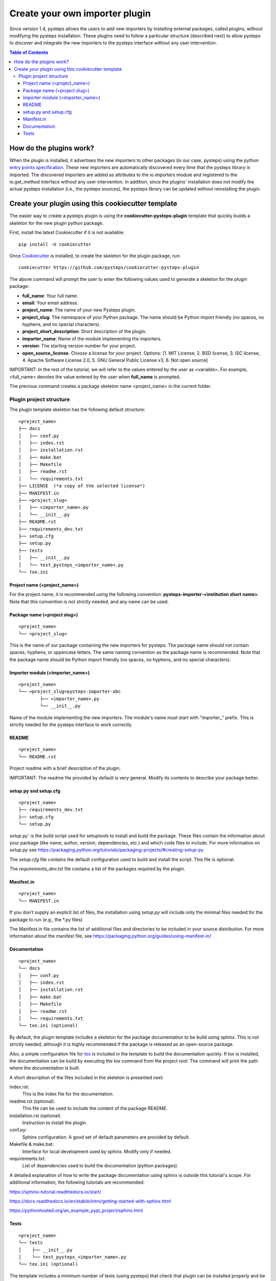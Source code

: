 .. _tutorial:

===============================
Create your own importer plugin
===============================

Since version 1.4, pysteps allows the users to add new importers by installing external
packages, called plugins, without modifying the pysteps installation. These plugins need
to follow a particular structure (described next) to allow pysteps to discover and
integrate the new importers to the pysteps interface without any user intervention.

.. contents:: Table of Contents
    :local:
    :depth: 3

How do the plugins work?
===================

When the plugin is installed, it advertises the new importers to other packages
(in our case, pysteps) using the python `entry points specification`_.
These new importers are automatically discovered every time that the pysteps library is
imported. The discovered importers are added as attributes to the io.importers module
and registered to the io.get_method interface without any user intervention.
In addition, since the plugins' installation does not modify the actual pysteps
installation (i.e., the pysteps sources), the pysteps library can be updated without
reinstalling the plugin.

.. _`entry points specification`: https://packaging.python.org/specifications/entry-points/


Create your plugin using this cookiecutter template
=====================================

The easier way to create a pysteps plugin is using the **cookiecutter-pysteps-plugin**
template that quickly builds a skeleton for the new plugin python package.

First, install the latest Cookiecutter if it is not available::

    pip install -U cookiecutter

Once Cookiecutter_ is installed, to create the skeleton for the plugin package, run::

    cookiecutter https://github.com/pysteps/cookiecutter-pysteps-plugin

The above command will prompt the user to enter the following values used to generate
a skeleton for the plugin package:

- **full_name**: Your full name.
- **email**: Your email address.
- **project_name**: The name of your new Pysteps plugin.
- **project_slug**: The namespace of your Python package.
  The name should be Python import friendly (no spaces, no hyphens, and no special
  characters).
- **project_short_description**: Short description of the plugin.
- **importer_name**: Name of the module implementing the importers.
- **version**: The starting version number for your project.
- **open_source_license**. Choose a license for your project.
  Options: [1. MIT License, 2. BSD license, 3. ISC license, 4. Apache Software License
  2.0, 5. GNU General Public License v3, 6. Not open source]

IMPORTANT: In the rest of the tutorial, we will refer to the values entered by the user
as <variable>. For example, <full_name> denotes the value entered by the user when
**full_name** is prompted.

.. _Cookiecutter: https://cookiecutter.readthedocs.io

The previous command creates a package skeleton name <project_name> in the current
folder.

Plugin project structure
------------------------

The plugin template skeleton has the following default structure:

::

    <project_name>
    ├── docs
    │   ├── conf.py
    │   ├── index.rst
    │   ├── installation.rst
    │   ├── make.bat
    │   ├── Makefile
    │   ├── readme.rst
    │   └── requirements.txt
    ├── LICENSE  (*a copy of the selected license*)
    ├── MANIFEST.in
    ├── <project_slug>
    │   ├── <importer_name>.py
    │   └── __init__.py
    ├── README.rst
    ├── requirements_dev.txt
    ├── setup.cfg
    ├── setup.py
    ├── tests
    │   ├── __init__.py
    │   └── test_pysteps_<importer_name>.py
    └── tox.ini


Project name (<project_name>)
~~~~~~~~~~~~~~~~~~~~~~~~~~~~~

For the project name, it is recommended using the following convention:
**pysteps-importer-<institution short name>**.
Note that this convention is not strictly needed, and any name can be used.


Package name (<project slug>)
~~~~~~~~~~~~~~~~~~~~~~~~~~~~~

::

    <project_name>
    └── <project_slug>

This is the name of our package containing the new importers for pysteps. The package
name should not contain spaces, hyphens, or uppercase letters. The same naming
convention as the package name is recommended. Note that the package name should be
Python import friendly (no spaces, no hyphens, and no special characters).


Importer module (<importer_name>)
~~~~~~~~~~~~~~~~~~~~~~~~~~~~~~~~~

::

    <project_name>
    └── <project_slug>pysteps-importer-abc
            ├── <importer_name>.py
            └── __init__.py

Name of the module implementing the new importers.
The module's name must start with "importer_" prefix. This is strictly needed for the
pysteps interface to work correctly.

README
~~~~~~

::

    <project_name>
    └── README.rst

Project readme with a brief description of the plugin.

IMPORTANT: The readme file provided by default is very general. Modify its contents to
describe your package better.


setup.py and setup.cfg
~~~~~~~~~~~~~~~~~~~~~~

::

    <project_name>
    ├── requirements_dev.txt
    ├── setup.cfg
    └── setup.py

`setup.py`` is the build script used for setuptools to install and build the package.
These files contain the information about your package (like name, author, version,
dependencies, etc.) and which code files to include. For more information on `setup.py`
see https://packaging.python.org/tutorials/packaging-projects/#creating-setup-py

The `setup.cfg` file contains the default configuration used to build and install the
script. This file is optional.

The `requirements_dev.txt` file contains a list of the packages required by the plugin.

Manifest.in
~~~~~~~~~~~

::

    <project_name>
    └── MANIFEST.in

If you don't supply an explicit list of files, the installation using `setup.py` will
include only the minimal files needed for the package to run (e.g., the \*.py files)

The Manifest.in file contains the list of additional files and directories to be
included in your source distribution. For more information about the manifest file, see
https://packaging.python.org/guides/using-manifest-in/

Documentation
~~~~~~~~~~~~~

::

    <project_name>
    └── docs
    │   ├── conf.py
    │   ├── index.rst
    │   ├── installation.rst
    │   ├── make.bat
    │   ├── Makefile
    │   ├── readme.rst
    │   └── requirements.txt
    └── tox.ini (optional)

By default, the plugin template includes a skeleton for the package documentation to
be build using sphinx. This is not strictly needed, although it is highly recommended
if the package is released as an open-source package.

Also, a simple configuration file for tox_ is included
in the template to build the documentation quickly. If tox is installed, the
documentation can be build by executing the `tox` command from the project root.
The command will print the path where the
documentation is built.

.. _tox: https://tox.readthedocs.io/en/latest/

A short description of the files included in the skeleton is presented next:

index.rst:
    This is the index file for the documentation.

readme.rst (optional):
    This file can be used to include the content of the package README.

installation.rst (optional)
    Instruction to install the plugin.

conf.py:
    Sphinx configuration. A good set of default parameters are provided by default.

Makefile & make.bat:
    Interface for local development used by sphinx. Modify only if needed.

requirements.txt:
    List of dependencies used to build the documentation (python packages).

A detailed explanation of how to write the package documentation using sphinx is outside
this tutorial's scope.
For additional information, the following tutorials are recommended:

https://sphinx-tutorial.readthedocs.io/start/

https://docs.readthedocs.io/en/stable/intro/getting-started-with-sphinx.html

https://pythonhosted.org/an_example_pypi_project/sphinx.html


Tests
~~~~~

::

    <project_name>
    └── tests
    │    ├── __init__.py
    │    └── test_pysteps_<importer_name>.py
    └── tox.ini (optional)


The template includes a minimum number of tests (using pysteps) that check that plugin
can be installed properly and be detected by pysteps.

A simple configuration file for tox_ is included in the template to run the tests
quickly. If tox is installed, the tests suite is run executing the `tox` command from the project root.

.. _tox: https://tox.readthedocs.io/en/latest/
